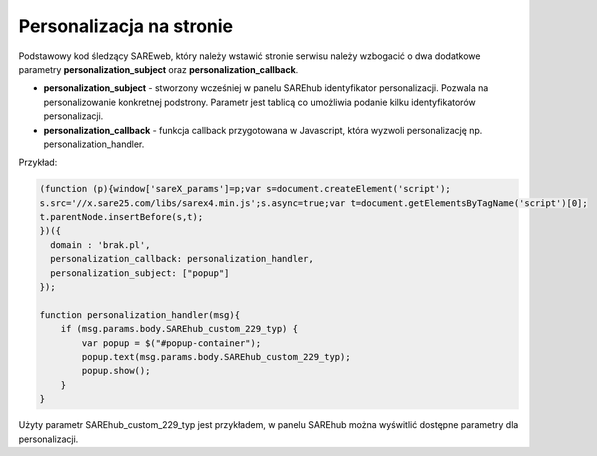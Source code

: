 Personalizacja na stronie
=======================================

Podstawowy kod śledzący SAREweb, który należy wstawić stronie serwisu należy wzbogacić o dwa dodatkowe parametry **personalization_subject** oraz **personalization_callback**.

- **personalization_subject** - stworzony wcześniej w panelu SAREhub identyfikator personalizacji. Pozwala na personalizowanie konkretnej podstrony. Parametr jest tablicą co umożliwia podanie kilku identyfikatorów personalizacji.


- **personalization_callback** - funkcja callback przygotowana w Javascript, która wyzwoli personalizację np. personalization_handler.

Przykład:

.. code-block:: javascript

    (function (p){window['sareX_params']=p;var s=document.createElement('script');
    s.src='//x.sare25.com/libs/sarex4.min.js';s.async=true;var t=document.getElementsByTagName('script')[0];
    t.parentNode.insertBefore(s,t);
    })({
      domain : 'brak.pl',
      personalization_callback: personalization_handler,
      personalization_subject: ["popup"]
    });

    function personalization_handler(msg){
        if (msg.params.body.SAREhub_custom_229_typ) {
            var popup = $("#popup-container");
            popup.text(msg.params.body.SAREhub_custom_229_typ);
            popup.show();
        }
    }


Użyty parametr SAREhub_custom_229_typ jest przykładem, w panelu SAREhub można wyświtlić dostępne parametry dla personalizacji.